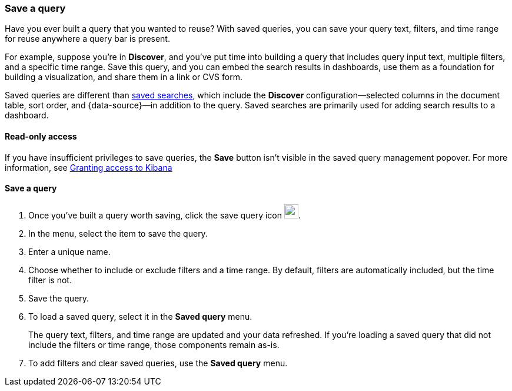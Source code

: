 [[save-load-delete-query]]
=== Save a query

Have you ever built a query that you wanted to reuse?
With saved queries, you can save your query text, filters, and time range for
reuse anywhere a query bar is present.

For example, suppose you're in *Discover*, and you've put time into building
a query that includes query input text, multiple filters, and a specific time range.
Save this query, and you can embed the search results in dashboards,
use them as a foundation for building a visualization,
and share them in a link or CVS form.

Saved queries are different than <<save-open-search,saved searches>>,
which include the *Discover* configuration&mdash;selected columns in the document table, sort order, and
{data-source}&mdash;in addition to the query.
Saved searches are primarily used for adding search results to a dashboard.

[role="xpack"]
==== Read-only access
If you have insufficient privileges to save queries,
the *Save* button isn't visible in the saved query management popover.
For more information, see <<xpack-security-authorization, Granting access to Kibana>>

==== Save a query

. Once you’ve built a query worth saving, click the save query icon image:concepts/images/saved-query-icon.png[save query icon, width=24px].
. In the menu, select the item to save the query.
. Enter a unique name.
. Choose whether to include or exclude filters and a time range.
By default, filters are automatically included, but the time filter is not.
. Save the query.
. To load a saved query, select it in the *Saved query* menu.
+
The query text, filters, and time range are updated and your data refreshed.
If you’re loading a saved query that did not include the filters or time range, those components remain as-is.
. To add filters and clear saved queries, use the *Saved query* menu.
